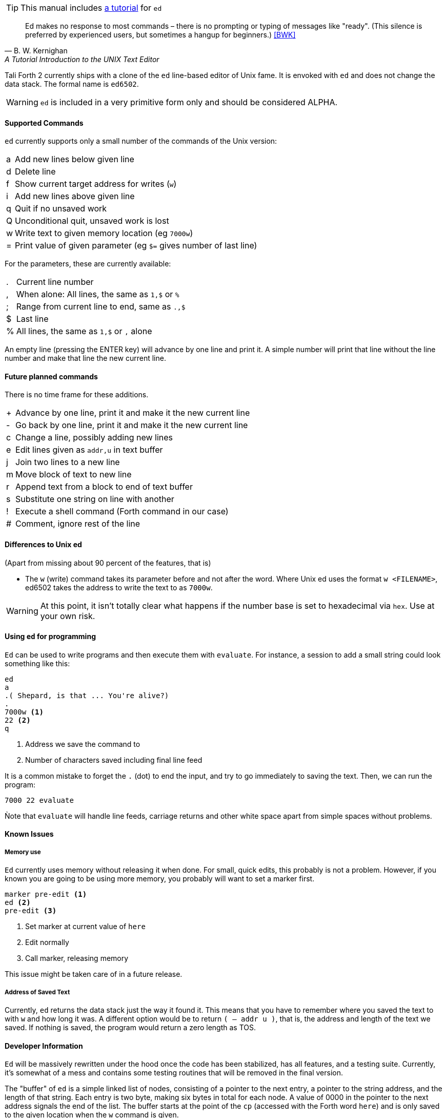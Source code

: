 TIP: This manual includes <<ed-tutorial,a tutorial>> for `ed`

[quote, B. W. Kernighan, A Tutorial Introduction to the UNIX Text Editor]
Ed makes no response to most commands – there is no prompting or typing of
messages like "ready". (This silence is preferred by experienced users, but
sometimes a hangup for beginners.) <<BWK>>

Tali Forth 2 currently ships with a clone of the `ed` line-based editor of
Unix fame. It is envoked with `ed` and does not change the data stack. The
formal name is `ed6502`. 

WARNING: `ed` is included in a very primitive form only and should be considered
ALPHA. 

==== Supported Commands

`ed` currently supports only a small number of the commands of the Unix version:

[horizontal]
a:: Add new lines below given line
d:: Delete line
f:: Show current target address for writes (`w`)
i:: Add new lines above given line
q:: Quit if no unsaved work
Q:: Unconditional quit, unsaved work is lost
w:: Write text to given memory location (eg `7000w`)
=:: Print value of given parameter (eg `$=` gives number of last line)

For the parameters, these are currently available:

[horizontal]
 .:: Current line number
,:: When alone: All lines, the same as `1,$` or `%`
;:: Range from current line to end, same as `.,$`
$:: Last line
%:: All lines, the same as `1,$` or `,` alone

An empty line (pressing the ENTER key) will advance by one line and print it. A
simple number will print that line without the line number and make that line
the new current line.

==== Future planned commands

There is no time frame for these additions. 

[horizontal]
+:: Advance by one line, print it and make it the new current line
-:: Go back by one line, print it and make it the new current line
c:: Change a line, possibly adding new lines
e:: Edit lines given as `addr,u` in text buffer
j:: Join two lines to a new line
m:: Move block of text to new line
r:: Append text from a block to end of text buffer
s:: Substitute one string on line with another
!:: Execute a shell command (Forth command in our case)
#:: Comment, ignore rest of the line

==== Differences to Unix ed

(Apart from missing about 90 percent of the features, that is)

- The `w` (write) command takes its parameter before and not after the word.
  Where Unix ed uses the format `w <FILENAME>`, ed6502 takes the address
  to write the text to as `7000w`.

WARNING: At this point, it isn't totally clear what happens if the number base
is set to hexadecimal via `hex`. Use at your own risk.


==== Using `ed` for programming

`Ed` can be used to write programs and then execute them with `evaluate`. For
instance, a session to add a small string could look something like this:

----
ed
a
.( Shepard, is that ... You're alive?)
.
7000w <1>
22 <2>
q
----
<1> Address we save the command to
<2> Number of characters saved including final line feed

It is a common mistake to forget the `.` (dot) to end the input, and try to
go immediately to saving the text. Then, we can run the program:

----
7000 22 evaluate
----

Ǹote that `evaluate` will handle line feeds, carriage returns and other white
space apart from simple spaces without problems.

==== Known Issues

===== Memory use

`Ed` currently uses memory without releasing it when done. For small, quick
edits, this probably is not a problem. However, if you known you are going to be
using more memory, you probably will want to set a marker first.

----
marker pre-edit <1>
ed <2>
pre-edit <3>
----
<1> Set marker at current value of `here`
<2> Edit normally
<3> Call marker, releasing memory

This issue might be taken care of in a future release.

===== Address of Saved Text

Currently, `ed` returns the data stack just the way it found it. This means
that you have to remember where you saved the text to with `w` and how long it
was. A different option would be to return `( -- addr u )`, that is, the address
and length of the text we saved. If nothing is saved, the program would return a
zero length as TOS.

==== Developer Information

`Ed` will be massively rewritten under the hood once the code has been
stabilized, has all features, and a testing suite. Currently, it's somewhat of a
mess and contains some testing routines that will be removed in the final
version.

The "buffer" of `ed` is a simple linked list of nodes, consisting of a pointer
to the next entry, a pointer to the string address, and the length of that
string. Each entry is two byte, making six bytes in total for each node. A value
of 0000 in the pointer to the next address signals the end of the list. The
buffer starts at the point of the `cp` (accessed with the Forth word `here`) and
is only saved to the given location when the `w` command is given.
